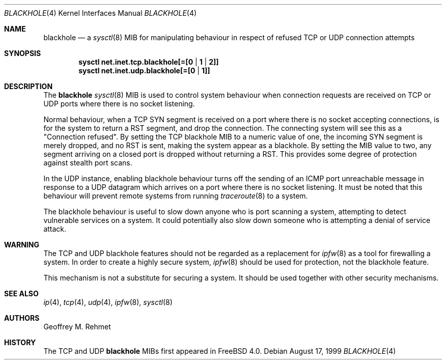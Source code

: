 .\"
.\" blackhole - drop refused TCP or UDP connects
.\"
.\" Redistribution and use in source and binary forms, with or without
.\" modification, are permitted provided that the following conditions
.\" are met:
.\" 1. Redistributions of source code must retain the above copyright
.\"    notice, this list of conditions and the following disclaimer.
.\" 2. Redistributions in binary form must reproduce the above copyright
.\"    notice, this list of conditions and the following disclaimer in the
.\"    documentation and/or other materials provided with the distribution.
.\"
.\"
.\" $FreeBSD: src/share/man/man4/blackhole.4,v 1.9.2.1 2003/01/07 09:28:01 chris Exp $
.Dd August 17, 1999
.Dt BLACKHOLE 4
.Os
.Sh NAME
.Nm blackhole
.Nd a
.Xr sysctl 8
MIB for manipulating behaviour in respect of refused TCP or UDP connection
attempts
.Sh SYNOPSIS
.Cd sysctl net.inet.tcp.blackhole[=[0 | 1 | 2]]
.Cd sysctl net.inet.udp.blackhole[=[0 | 1]]
.Sh DESCRIPTION
The
.Nm
.Xr sysctl 8
MIB is used to control system behaviour when connection requests
are received on TCP or UDP ports where there is no socket listening.
.Pp
Normal behaviour, when a TCP SYN segment is received on a port where
there is no socket accepting connections, is for the system to return
a RST segment, and drop the connection.  The connecting system will
see this as a "Connection refused".  By setting the TCP blackhole
MIB to a numeric value of one, the incoming SYN segment
is merely dropped, and no RST is sent, making the system appear
as a blackhole.  By setting the MIB value to two, any segment arriving
on a closed port is dropped without returning a RST.  This provides
some degree of protection against stealth port scans.
.Pp
In the UDP instance, enabling blackhole behaviour turns off the sending
of an ICMP port unreachable message in response to a UDP datagram which
arrives on a port where there is no socket listening.  It must be noted
that this behaviour will prevent remote systems from running
.Xr traceroute 8
to a system.
.Pp
The blackhole behaviour is useful to slow down anyone who is port scanning
a system, attempting to detect vulnerable services on a system.
It could potentially also slow down someone who is attempting a denial
of service attack.
.Sh WARNING
The TCP and UDP blackhole features should not be regarded as a replacement
for
.Xr ipfw 8
as a tool for firewalling a system.  In order to create a highly
secure system,
.Xr ipfw 8
should be used for protection, not the blackhole feature.
.Pp
This mechanism is not a substitute for securing a system.
It should be used together with other security mechanisms.
.Sh SEE ALSO
.Xr ip 4 ,
.Xr tcp 4 ,
.Xr udp 4 ,
.Xr ipfw 8 ,
.Xr sysctl 8
.Sh AUTHORS
.An Geoffrey M. Rehmet
.Sh HISTORY
The TCP and UDP
.Nm
MIBs
first appeared in
.Fx 4.0 .
